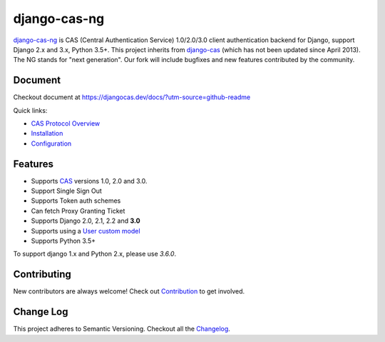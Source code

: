 django-cas-ng
=============

.. image:: https://travis-ci.org/mingchen/django-cas-ng.svg?branch=master
    :target: https://travis-ci.org/mingchen/django-cas-ng
.. image:: https://img.shields.io/badge/PRs-welcome-brightgreen.svg?style=flat-square
    :target: https://travis-ci.org/mingchen/django-cas-ng/pull/new
.. image:: https://img.shields.io/badge/maintainers-wanted-red.svg
    :target: https://travis-ci.org/mingchen/django-cas-ng

`django-cas-ng`_ is CAS (Central Authentication Service) 1.0/2.0/3.0 client
authentication backend for Django, support Django 2.x and 3.x, Python 3.5+.
This project inherits from `django-cas`_ (which has not been updated since
April 2013). The NG stands for "next generation". Our fork will include
bugfixes and new features contributed by the community.

Document
--------

Checkout document at https://djangocas.dev/docs/?utm-source=github-readme

Quick links:

* `CAS Protocol Overview`_
* `Installation`_
* `Configuration`_

Features
--------

- Supports CAS_ versions 1.0, 2.0 and 3.0.
- Support Single Sign Out
- Supports Token auth schemes
- Can fetch Proxy Granting Ticket
- Supports Django 2.0, 2.1, 2.2 and **3.0**
- Supports using a `User custom model`_
- Supports Python 3.5+

To support django 1.x and Python 2.x, please use `3.6.0`.

Contributing
------------

New contributors are always welcome! Check out `Contribution`_ to get involved.


Change Log
----------

This project adheres to Semantic Versioning. Checkout all the `Changelog`_.


.. _CAS: https://www.apereo.org/cas
.. _django-cas-ng: https://djangocas.dev?utm-source=github-readme
.. _django-cas: https://bitbucket.org/cpcc/django-cas
.. _User custom model: https://docs.djangoproject.com/en/3.0/topics/auth/customizing/
.. _CAS Protocol Overview: https://djangocas.dev/docs/4.0/cas-protocol-overview.html?utm-source=github-readme
.. _Contribution: https://djangocas.dev/docs/4.0/contribution.html?utm-source=github-readme
.. _Changelog: https://djangocas.dev/docs/4.0/changelog.html?utm-source=github-readme
.. _Installation: https://djangocas.dev/docs/4.0/install.html?utm-source=github-readme
.. _Configuration: https://djangocas.dev/docs/4.0/configuration.html?utm-source=github-readme

